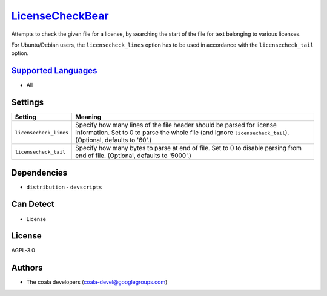 `LicenseCheckBear <https://github.com/coala/coala-bears/tree/master/bears/general/LicenseCheckBear.py>`_
========================================================================================================

Attempts to check the given file for a license, by searching the start
of the file for text belonging to various licenses.

For Ubuntu/Debian users, the ``licensecheck_lines`` option has to be used
in accordance with the ``licensecheck_tail`` option.

`Supported Languages <../README.rst>`_
--------------------------------------

* All

Settings
--------

+-------------------------+-------------------------------------------------------------+
| Setting                 |  Meaning                                                    |
+=========================+=============================================================+
|                         |                                                             |
| ``licensecheck_lines``  | Specify how many lines of the file header should be parsed  |
|                         | for license information. Set to 0 to parse the whole file   |
|                         | (and ignore ``licensecheck_tail``). (Optional, defaults to  |
|                         | '60'.)                                                      |
|                         |                                                             |
+-------------------------+-------------------------------------------------------------+
|                         |                                                             |
| ``licensecheck_tail``   | Specify how many bytes to parse at end of file. Set to 0 to |
|                         | disable parsing from end of file. (Optional, defaults to    |
|                         | '5000'.)                                                    |
|                         |                                                             |
+-------------------------+-------------------------------------------------------------+


Dependencies
------------

* ``distribution`` - ``devscripts``


Can Detect
----------

* License

License
-------

AGPL-3.0

Authors
-------

* The coala developers (coala-devel@googlegroups.com)
